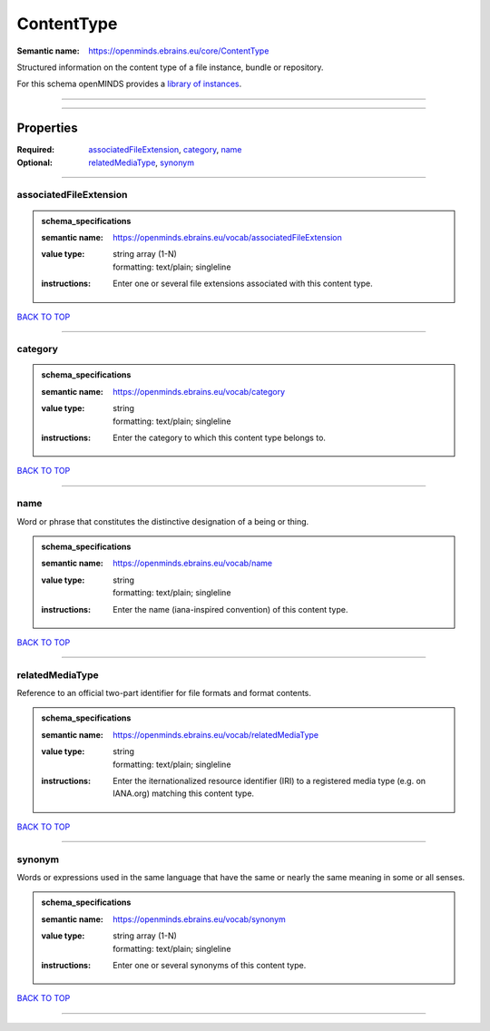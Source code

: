 ###########
ContentType
###########

:Semantic name: https://openminds.ebrains.eu/core/ContentType

Structured information on the content type of a file instance, bundle or repository.


For this schema openMINDS provides a `library of instances <https://openminds-documentation.readthedocs.io/en/v1.0/libraries/contentTypes.html>`_.

------------

------------

Properties
##########

:Required: `associatedFileExtension <associatedFileExtension_heading_>`_, `category <category_heading_>`_, `name <name_heading_>`_
:Optional: `relatedMediaType <relatedMediaType_heading_>`_, `synonym <synonym_heading_>`_

------------

.. _associatedFileExtension_heading:

***********************
associatedFileExtension
***********************

.. admonition:: schema_specifications

   :semantic name: https://openminds.ebrains.eu/vocab/associatedFileExtension
   :value type: | string array \(1-N\)
                | formatting: text/plain; singleline
   :instructions: Enter one or several file extensions associated with this content type.

`BACK TO TOP <ContentType_>`_

------------

.. _category_heading:

********
category
********

.. admonition:: schema_specifications

   :semantic name: https://openminds.ebrains.eu/vocab/category
   :value type: | string
                | formatting: text/plain; singleline
   :instructions: Enter the category to which this content type belongs to.

`BACK TO TOP <ContentType_>`_

------------

.. _name_heading:

****
name
****

Word or phrase that constitutes the distinctive designation of a being or thing.

.. admonition:: schema_specifications

   :semantic name: https://openminds.ebrains.eu/vocab/name
   :value type: | string
                | formatting: text/plain; singleline
   :instructions: Enter the name (iana-inspired convention) of this content type.

`BACK TO TOP <ContentType_>`_

------------

.. _relatedMediaType_heading:

****************
relatedMediaType
****************

Reference to an official two-part identifier for file formats and format contents.

.. admonition:: schema_specifications

   :semantic name: https://openminds.ebrains.eu/vocab/relatedMediaType
   :value type: | string
                | formatting: text/plain; singleline
   :instructions: Enter the iternationalized resource identifier (IRI) to a registered media type (e.g. on IANA.org) matching this content type.

`BACK TO TOP <ContentType_>`_

------------

.. _synonym_heading:

*******
synonym
*******

Words or expressions used in the same language that have the same or nearly the same meaning in some or all senses.

.. admonition:: schema_specifications

   :semantic name: https://openminds.ebrains.eu/vocab/synonym
   :value type: | string array \(1-N\)
                | formatting: text/plain; singleline
   :instructions: Enter one or several synonyms of this content type.

`BACK TO TOP <ContentType_>`_

------------

